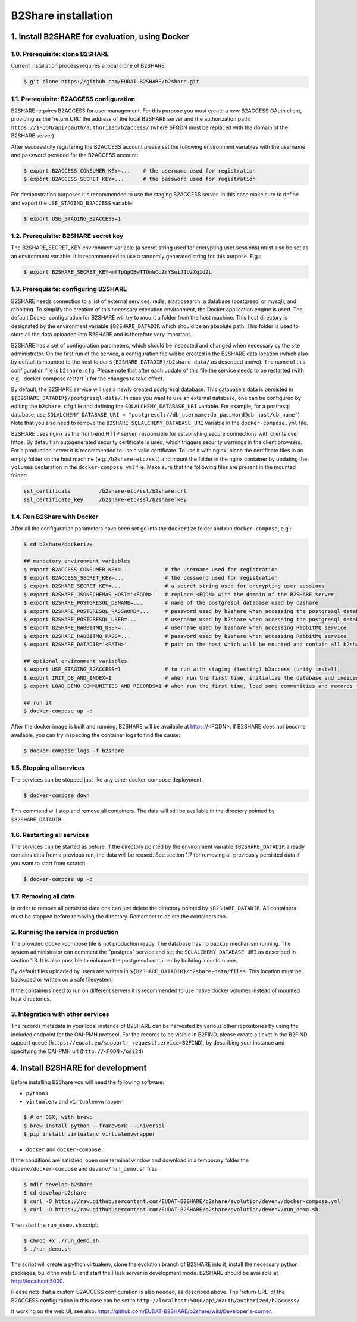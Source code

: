 B2Share installation
********************



1. Install B2SHARE for evaluation, using Docker
===============================================


1.0. Prerequisite: clone B2SHARE
--------------------------------

Current installation process requires a local clone of B2SHARE.

.. code-block:: console

    $ git clone https://github.com/EUDAT-B2SHARE/b2share.git


1.1. Prerequisite: B2ACCESS configuration
-----------------------------------------

B2SHARE requires B2ACCESS for user management. For this purpose you must create
a new B2ACCESS OAuth client, providing as the 'return URL' the address of the
local B2SHARE server and the authorization path:
``https://$FQDN/api/oauth/authorized/b2access/`` (where $FQDN must be replaced
with the domain of the B2SHARE server).

After successfully registering the B2ACCESS account please set the following
environment variables with the username and password provided for the B2ACCESS
account:

.. code-block:: console

    $ export B2ACCESS_CONSUMER_KEY=...    # the username used for registration
    $ export B2ACCESS_SECRET_KEY=...      # the password used for registration

For demonstration purposes it's recommended to use the staging B2ACCESS
server. In this case make sure to define and export the
``USE_STAGING_B2ACCESS`` variable:

.. code-block:: console

    $ export USE_STAGING_B2ACCESS=1


1.2. Prerequisite: B2SHARE secret key
-------------------------------------

The B2SHARE_SECRET_KEY environment variable (a secret string used for
encrypting user sessions) must also be set as an environment variable. It is
recommended to use a randomly generated string for this purpose. E.g.:

.. code-block:: console

    $ export B2SHARE_SECRET_KEY=mfTpGpQBwTTOmWCoZrYSuiJ1UzXq1d2L


1.3. Prerequisite: configuring B2SHARE
--------------------------------------

B2SHARE needs connection to a list of external services: redis, elasticsearch,
a database (postgresql or mysql), and rabbitmq. To simplify the creation of
this necessary execution environment, the Docker application engine is used.
The default Docker configuration for B2SHARE will try to mount a folder from
the host machine. This host directory is designated by the environment
variable ``$B2SHARE_DATADIR`` which should be an absolute path. This folder
is used to store all the data uploaded into B2SHARE and is therefore very
important.

B2SHARE has a set of configuration parameters, which should be inspected and
changed when necessary by the site administrator. On the first run of the
service, a configuration file will be created in the B2SHARE data location
(which also by default is mounted to the host folder
``${B2SHARE_DATADIR}/b2share-data/`` as described above). The name of this
configuration file is ``b2share.cfg``. Please note that after each update of
this file the service needs to be restarted
(with e.g.``docker-compose restart``) for the changes to take effect.

By default, the B2SHARE service will use a newly created postgresql database.
This database's data is persisted in ``${B2SHARE_DATADIR}/postgresql-data/``.
In case you want to use an external database, one can be configured
by editing the ``b2share.cfg`` file and defining the
``SQLALCHEMY_DATABASE_URI`` variable. For example, for a postresql database,
use ``SQLALCHEMY_DATABASE_URI =
"postgresql://db_username:db_password@db_host/db_name"``)
Note that you also need to remove the ``B2SHARE_SQLALCHEMY_DATABASE_URI``
variable in the ``docker-compose.yml`` file.

B2SHARE uses nginx as the front-end HTTP server, responsible for establishing
secure connections with clients over https. By default an autogenerated
security certificate is used, which triggers security warnings in the client
browsers. For a production server it is recommended to use a
valid certificate. To use it with nginx, place the certificate files in an
empty folder on the host machine (e.g. ``/b2share-etc/ssl``) and mount the
folder in the nginx container by updating the ``volumes`` declaration in the
``docker-compose.yml`` file. Make sure that the following files are present in
the mounted folder:

.. code-block:: console

    ssl_certificate         /b2share-etc/ssl/b2share.crt
    ssl_certificate_key     /b2share-etc/ssl/b2share.key


1.4. Run B2Share with Docker
----------------------------

After all the configuration parameters have been set go into the ``dockerize``
folder and run ``docker-compose``, e.g.:

.. code-block:: console

    $ cd b2share/dockerize

    ## mandatory environment variables
    $ export B2ACCESS_CONSUMER_KEY=...           # the username used for registration
    $ export B2ACCESS_SECRET_KEY=...             # the password used for registration
    $ export B2SHARE_SECRET_KEY=...              # a secret string used for encrypting user sessions
    $ export B2SHARE_JSONSCHEMAS_HOST='<FQDN>'   # replace <FQDN> with the domain of the B2SHARE server
    $ export B2SHARE_POSTGRESQL_DBNAME=...       # name of the postgresql database used by b2share
    $ export B2SHARE_POSTGRESQL_PASSWORD=...     # password used by b2share when accessing the postgresql database
    $ export B2SHARE_POSTGRESQL_USER=...         # username used by b2share when accessing the postgresql database (default=b2share)
    $ export B2SHARE_RABBITMQ_USER=...           # username used by b2share when accessing RabbitMQ service
    $ export B2SHARE_RABBITMQ_PASS=...           # password used by b2share when accessing RabbitMQ service
    $ export B2SHARE_DATADIR='<PATH>'            # path on the host which will be mounted and contain all b2share related data, including postgresql, elasticsearch, redis, rabbitmq, nginx and b2share itself.

    ## optional environment variables
    $ export USE_STAGING_B2ACCESS=1              # to run with staging (testing) b2access (unity install)
    $ export INIT_DB_AND_INDEX=1                 # when run the first time, initialize the database and indices
    $ export LOAD_DEMO_COMMUNITIES_AND_RECORDS=1 # when run the first time, load some communities and records for demonstration

    ## run it
    $ docker-compose up -d

After the docker image is built and running, B2SHARE will be available at
https://<FQDN>. If B2SHARE does not become available, you can try inspecting
the container logs to find the cause:

.. code-block:: console

    $ docker-compose logs -f b2share


1.5. Stopping all services
--------------------------

The services can be stopped just like any other docker-compose deployment.

.. code-block:: console

    $ docker-compose down

This command will stop and remove all containers. The data will still be
available in the directory pointed by ``$B2SHARE_DATADIR``.


1.6. Restarting all services
----------------------------

The services can be started as before. If the directory pointed by the
environment variable ``$B2SHARE_DATADIR`` already contains data from
a previous run, the data will be reused. See section 1.7 for removing
all previously persisted data if you want to start from scratch.

.. code-block:: console

    $ docker-compose up -d


1.7. Removing all data
----------------------

In order to remove all persisted data one can just delete the directory pointed
by ``$B2SHARE_DATADIR``. All containers must be stopped before removing the
directory.
Remember to delete the containers too.


2. Running the service in production
-------------------------------------

The provided docker-compose file is not production ready. The
database has no backup mechanism running. The system administrator can
comment the "postgres" service and set the ``SQLALCHEMY_DATABASE_URI`` as
described in section 1.3. It is also possible to enhance the postgresql
container by building a custom one.

By default files uploaded by users are written in
``${B2SHARE_DATADIR}/b2share-data/files``. This location must be backuped or
written on a safe filesystem.

If the containers need to run on different servers it is recommended to use
native docker volumes instead of mounted host directories.


3. Integration with other services
------------------------------------

The records metadata in your local instance of B2SHARE can be harvested by
various other repositories by using the included endpoint for the OAI-PMH
protocol. For the records to be visible in B2FIND, please create a ticket in
the B2FIND support queue (``https://eudat.eu/support-
request?service=B2FIND``), by describing your instance and specifying the
OAI-PMH url (``http://<FQDN>/oai2d``)


4. Install B2SHARE for development
==================================

Before installing B2Share you will need the following software:

- ``python3``
- ``virtualenv`` and ``virtualenvwrapper``

.. code-block:: console

    $ # on OSX, with brew:
    $ brew install python --framework --universal
    $ pip install virtualenv virtualenvwrapper

- ``docker`` and ``docker-compose``

If the conditions are satisfied, open one terminal window and download in a
temporary folder the ``devenv/docker-compose`` and ``devenv/run_demo.sh``
files:

.. code-block:: console

    $ mdir develop-b2share
    $ cd develop-b2share
    $ curl -O https://raw.githubusercontent.com/EUDAT-B2SHARE/b2share/evolution/devenv/docker-compose.yml
    $ curl -O https://raw.githubusercontent.com/EUDAT-B2SHARE/b2share/evolution/devenv/run_demo.sh


Then start the ``run_demo.sh`` script:

.. code-block:: console

    $ chmod +x ./run_demo.sh
    $ ./run_demo.sh

The script will create a python virtualenv, clone the evolution branch of
B2SHARE into it, install the necessary python packages, build the web UI and
start the Flask server in development mode. B2SHARE should be available at
http://localhost:5000.

Please note that a custom B2ACCESS configuration is also needed, as described
above. The 'return URL' of the B2ACCESS configuration in this case can be set
to ``http://localhost:5000/api/oauth/authorized/b2access/``

If working on the web UI, see also: https://github.com/EUDAT-B2SHARE/b2share/wiki/Developer's-corner.
